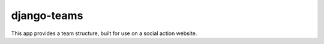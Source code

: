 ==============
 django-teams
==============

This app provides a team structure, built for use on a social action website.
